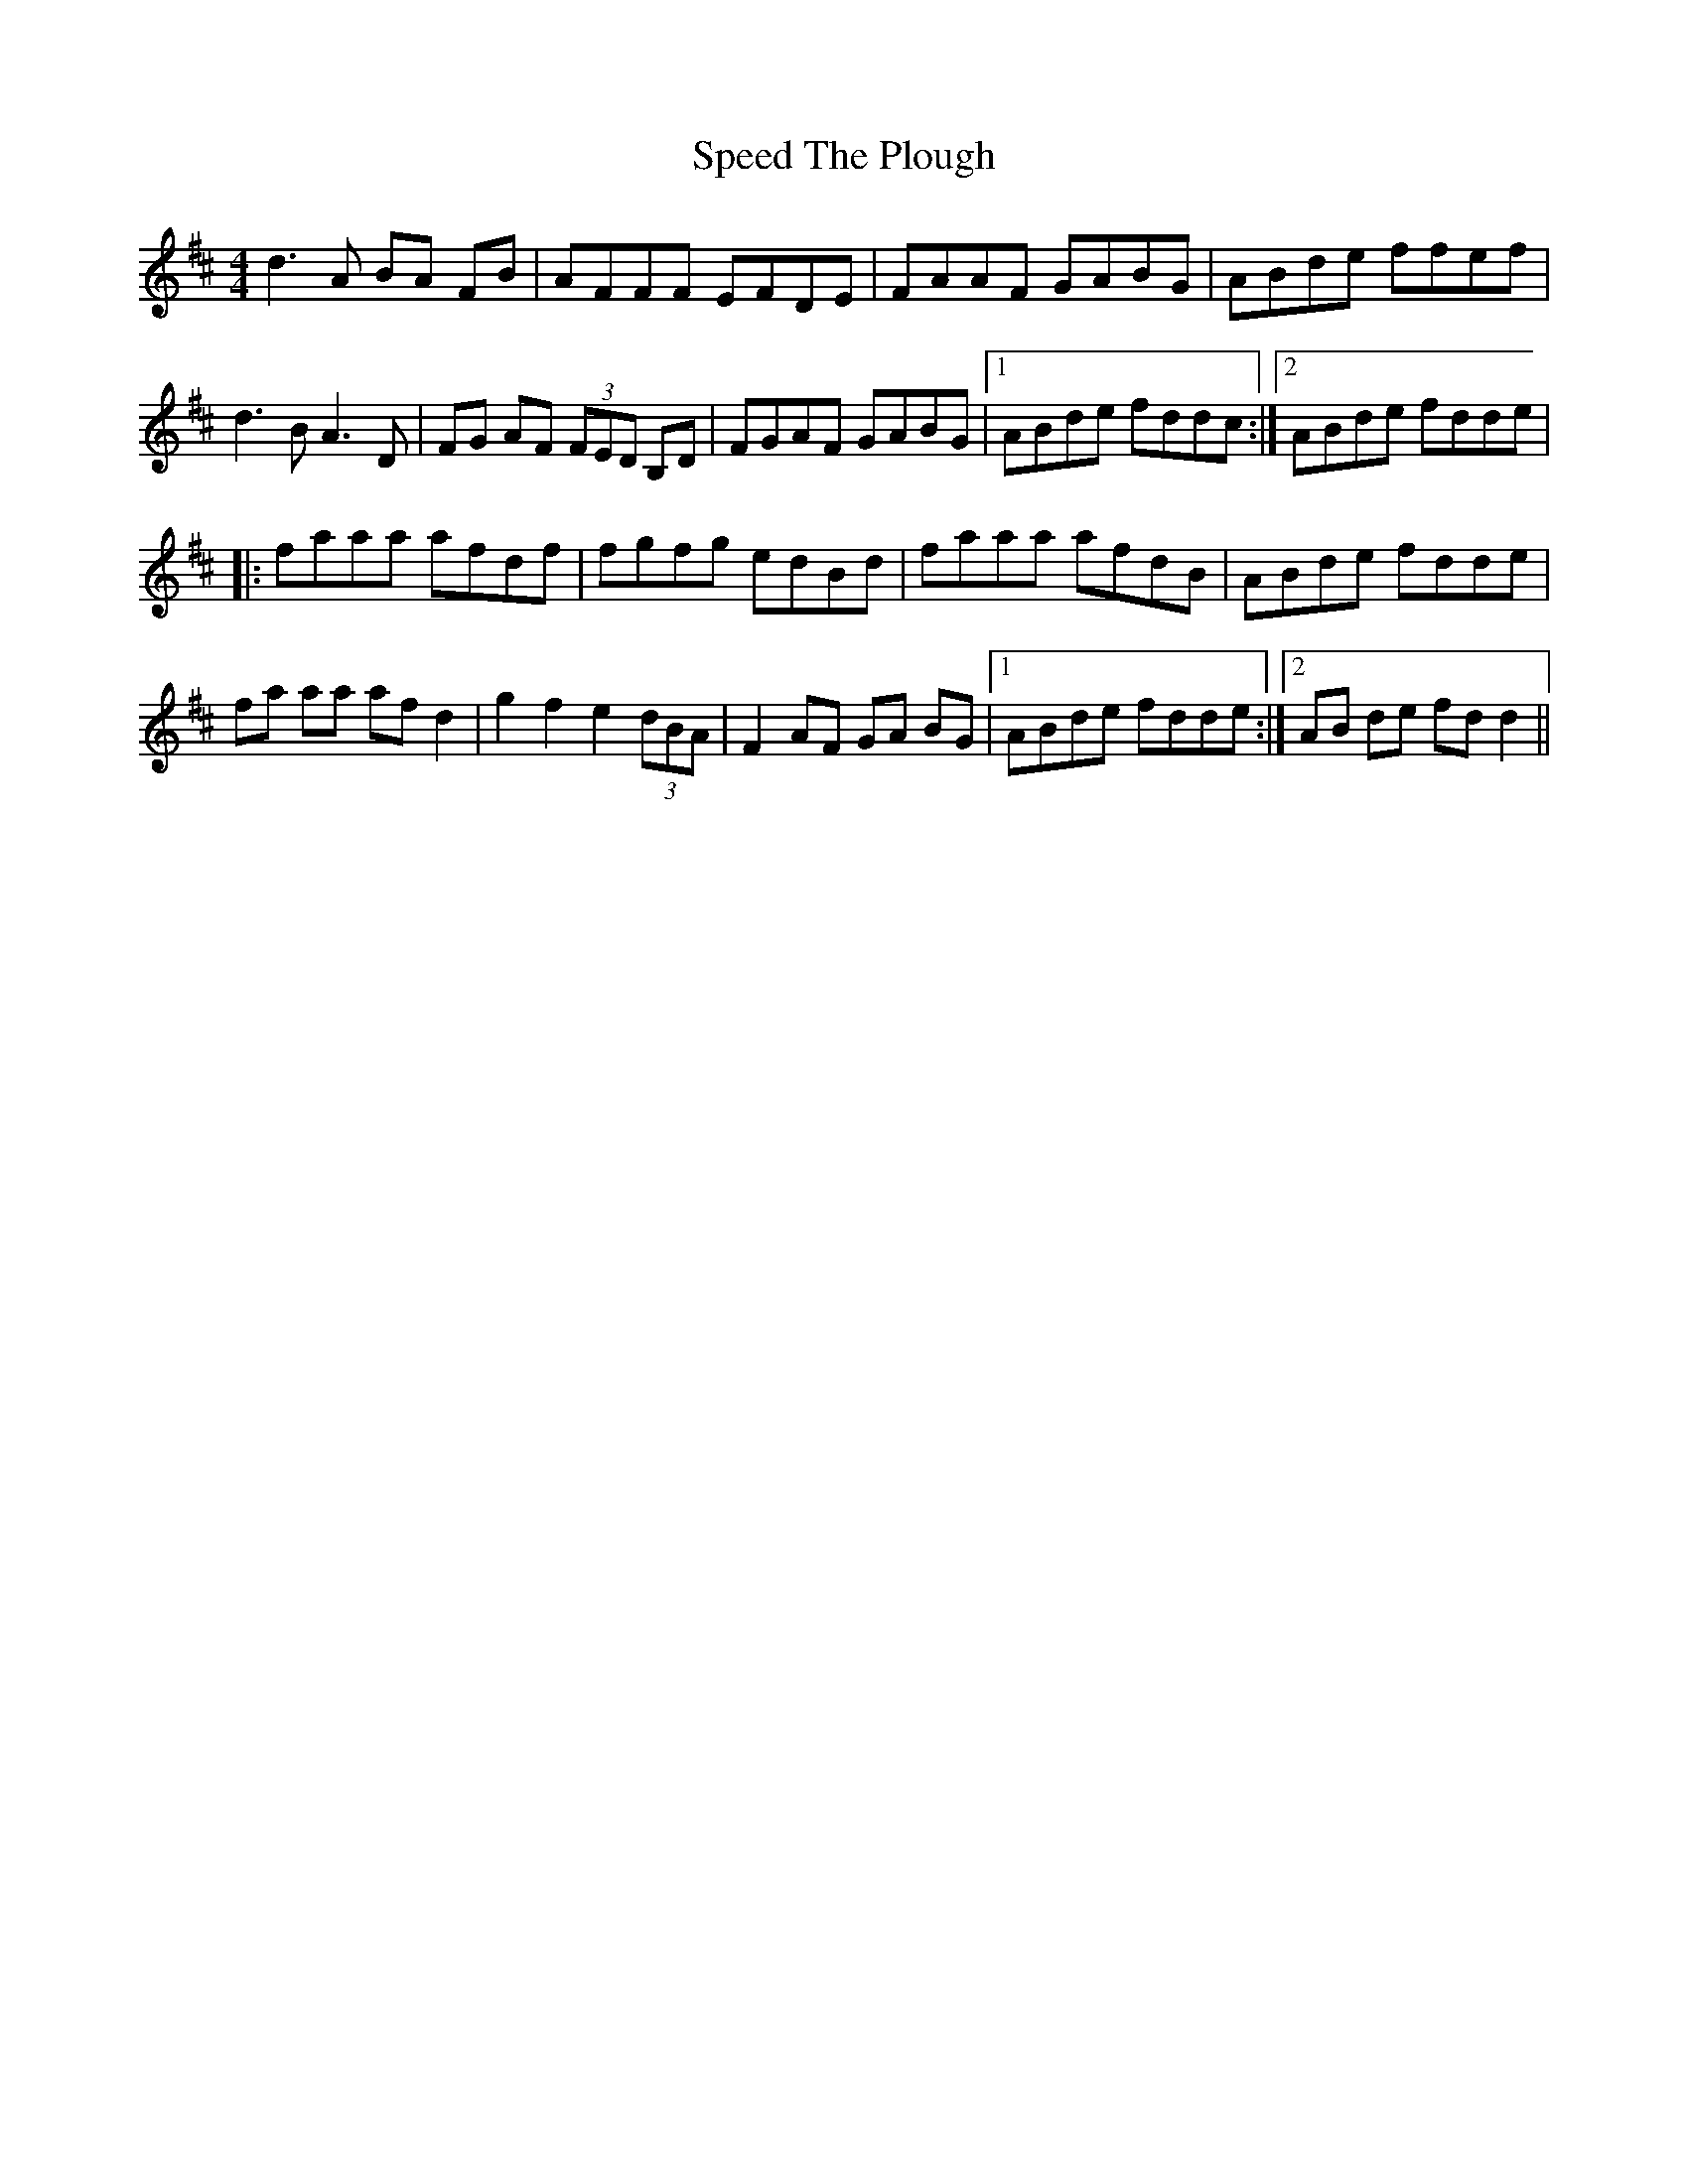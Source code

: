 X: 38002
T: Speed The Plough
R: reel
M: 4/4
K: Dmajor
d3 A BA FB|AFFF EFDE|FAAF GABG|ABde ffef|
d3 B A3 D|FG AF (3FED B,D|FGAF GABG|1 ABde fddc:|2 ABde fdde|
|:faaa afdf|fgfg edBd|faaa afdB|ABde fdde|
fa aa afd2|g2 f2 e2 (3dBA|F2 AF GA BG|1 ABde fdde:|2 AB de fdd2||

